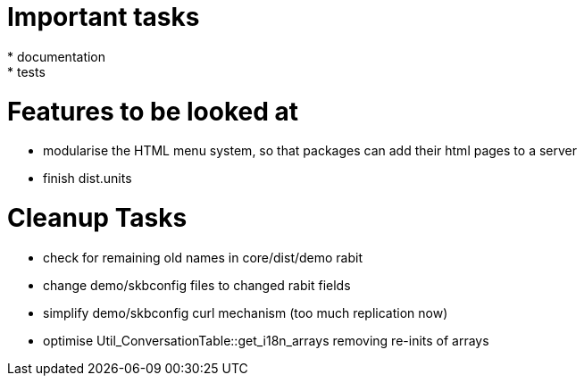 Important tasks
===============
* documentation
* tests

Features to be looked at
========================
* modularise the HTML menu system, so that packages can add their html pages to a server
* finish dist.units

Cleanup Tasks
=============
* check for remaining old names in core/dist/demo rabit
* change demo/skbconfig files to changed rabit fields
* simplify demo/skbconfig curl mechanism (too much replication now)
* optimise Util_ConversationTable::get_i18n_arrays removing re-inits of arrays